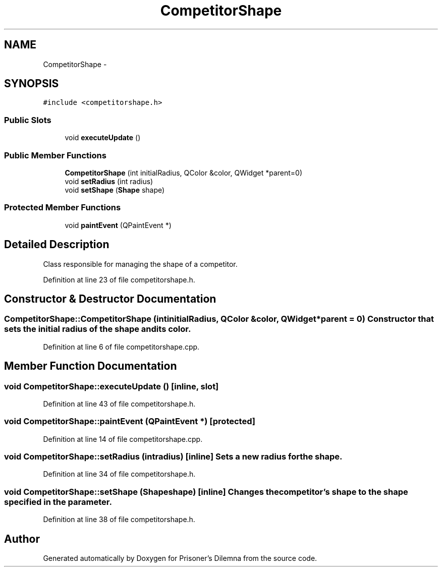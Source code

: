 .TH "CompetitorShape" 3 "Sun Apr 1 2012" "Version 0.1" "Prisoner's Dilemna" \" -*- nroff -*-
.ad l
.nh
.SH NAME
CompetitorShape \- 
.SH SYNOPSIS
.br
.PP
.PP
\fC#include <competitorshape.h>\fP
.SS "Public Slots"

.in +1c
.ti -1c
.RI "void \fBexecuteUpdate\fP ()"
.br
.in -1c
.SS "Public Member Functions"

.in +1c
.ti -1c
.RI "\fBCompetitorShape\fP (int initialRadius, QColor &color, QWidget *parent=0)"
.br
.ti -1c
.RI "void \fBsetRadius\fP (int radius)"
.br
.ti -1c
.RI "void \fBsetShape\fP (\fBShape\fP shape)"
.br
.in -1c
.SS "Protected Member Functions"

.in +1c
.ti -1c
.RI "void \fBpaintEvent\fP (QPaintEvent *)"
.br
.in -1c
.SH "Detailed Description"
.PP 
Class responsible for managing the shape of a competitor. 
.PP
Definition at line 23 of file competitorshape.h.
.SH "Constructor & Destructor Documentation"
.PP 
.SS "CompetitorShape::CompetitorShape (intinitialRadius, QColor &color, QWidget *parent = \fC0\fP)"Constructor that sets the initial radius of the shape and its color. 
.PP
Definition at line 6 of file competitorshape.cpp.
.SH "Member Function Documentation"
.PP 
.SS "void CompetitorShape::executeUpdate ()\fC [inline, slot]\fP"
.PP
Definition at line 43 of file competitorshape.h.
.SS "void CompetitorShape::paintEvent (QPaintEvent *)\fC [protected]\fP"
.PP
Definition at line 14 of file competitorshape.cpp.
.SS "void CompetitorShape::setRadius (intradius)\fC [inline]\fP"Sets a new radius for the shape. 
.PP
Definition at line 34 of file competitorshape.h.
.SS "void CompetitorShape::setShape (\fBShape\fPshape)\fC [inline]\fP"Changes the competitor's shape to the shape specified in the parameter. 
.PP
Definition at line 38 of file competitorshape.h.

.SH "Author"
.PP 
Generated automatically by Doxygen for Prisoner's Dilemna from the source code.
